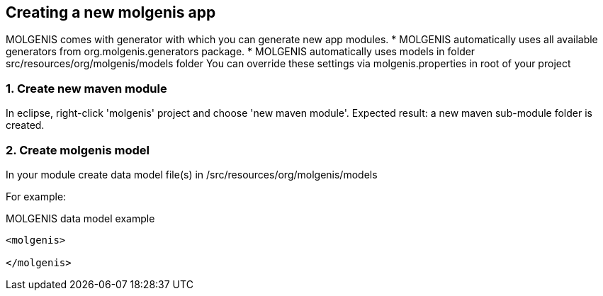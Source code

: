 == Creating a new molgenis app

MOLGENIS comes with generator with which you can generate new app modules.
* MOLGENIS automatically uses all available generators from org.molgenis.generators package.
* MOLGENIS automatically uses models in folder src/resources/org/molgenis/models folder
You can override these settings via molgenis.properties in root of your project

=== 1. Create new maven module

In eclipse, right-click 'molgenis' project and choose 'new maven module'.
Expected result: a new maven sub-module folder is created.

=== 2. Create molgenis model

In your module create data model file(s) in /src/resources/org/molgenis/models

For example:

.MOLGENIS data model example
----
<molgenis>

</molgenis>
----


